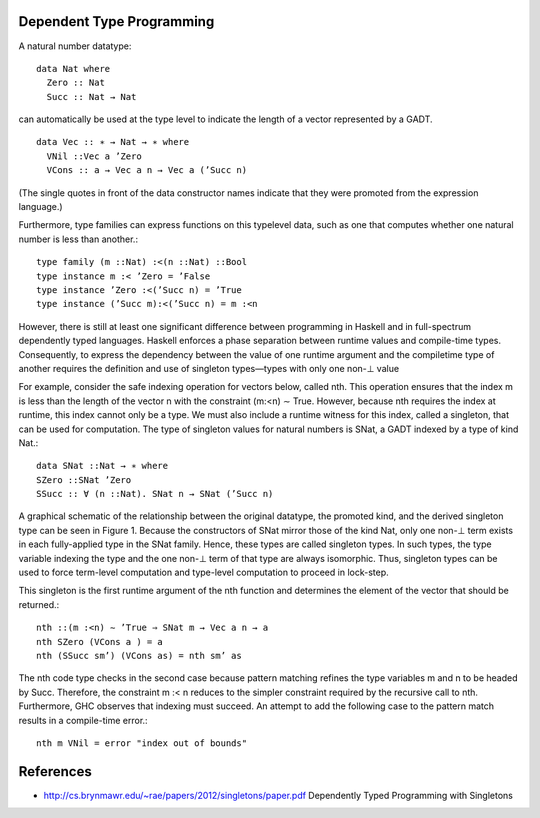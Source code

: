 Dependent Type Programming
--------------------------

A natural number datatype::

  data Nat where
    Zero :: Nat
    Succ :: Nat → Nat

can automatically be used at the type level to indicate the
length of a vector represented by a GADT.

::

  data Vec :: ∗ → Nat → ∗ where
    VNil ::Vec a ’Zero
    VCons :: a → Vec a n → Vec a (’Succ n)

(The single quotes in front of the data constructor names indicate
that they were promoted from the expression language.)

Furthermore, type families can express functions on this typelevel data, such
as one that computes whether one natural number is less than another.::

  type family (m ::Nat) :<(n ::Nat) ::Bool
  type instance m :< ’Zero = ’False
  type instance ’Zero :<(’Succ n) = ’True
  type instance (’Succ m):<(’Succ n) = m :<n

However, there is still at least one significant difference between programming
in Haskell and in full-spectrum dependently typed languages. Haskell enforces a
phase separation between runtime values and compile-time types. Consequently,
to express the dependency between the value of one runtime argument and the
compiletime type of another requires the definition and use of singleton
types—types with only one non-⊥ value

For example, consider the safe indexing operation for vectors
below, called nth. This operation ensures that the index m is less
than the length of the vector n with the constraint (m:<n) ∼ True.
However, because nth requires the index at runtime, this index
cannot only be a type. We must also include a runtime witness for
this index, called a singleton, that can be used for computation.
The type of singleton values for natural numbers is SNat, a GADT
indexed by a type of kind Nat.::

  data SNat ::Nat → ∗ where
  SZero ::SNat ’Zero
  SSucc :: ∀ (n ::Nat). SNat n → SNat (’Succ n)

A graphical schematic of the relationship between the original
datatype, the promoted kind, and the derived singleton type can be
seen in Figure 1. Because the constructors of SNat mirror those of
the kind Nat, only one non-⊥ term exists in each fully-applied type
in the SNat family. Hence, these types are called singleton types. In
such types, the type variable indexing the type and the one non-⊥
term of that type are always isomorphic. Thus, singleton types can
be used to force term-level computation and type-level computation
to proceed in lock-step.

This singleton is the first runtime argument of the nth function
and determines the element of the vector that should be returned.::

  nth ::(m :<n) ∼ ’True ⇒ SNat m → Vec a n → a
  nth SZero (VCons a ) = a
  nth (SSucc sm’) (VCons as) = nth sm’ as

The nth code type checks in the second case because pattern
matching refines the type variables m and n to be headed by Succ.
Therefore, the constraint m :< n reduces to the simpler constraint
required by the recursive call to nth. Furthermore, GHC observes
that indexing must succeed. An attempt to add the following case
to the pattern match results in a compile-time error.::

  nth m VNil = error "index out of bounds"

References
----------

* http://cs.brynmawr.edu/~rae/papers/2012/singletons/paper.pdf Dependently Typed Programming with Singletons
